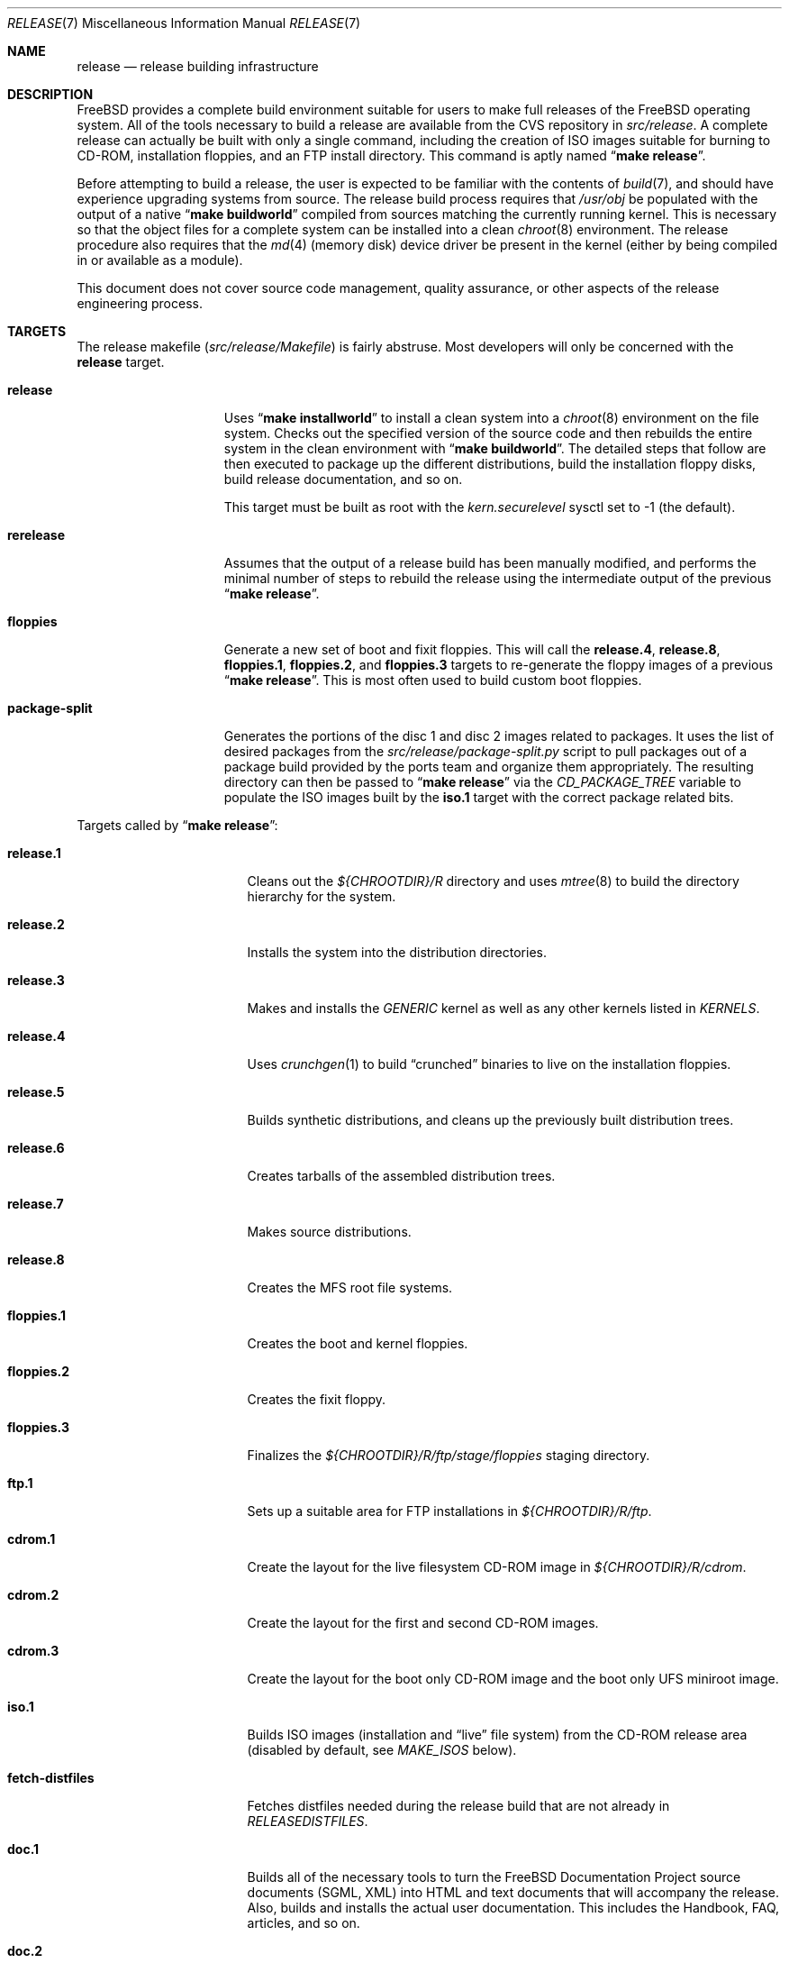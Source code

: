 .\" Copyright (c) 2002 Murray Stokely <murray@FreeBSD.org>
.\" All rights reserved.
.\"
.\" Redistribution and use in source and binary forms, with or without
.\" modification, are permitted provided that the following conditions
.\" are met:
.\" 1. Redistributions of source code must retain the above copyright
.\"    notice, this list of conditions and the following disclaimer.
.\" 2. Redistributions in binary form must reproduce the above copyright
.\"    notice, this list of conditions and the following disclaimer in the
.\"    documentation and/or other materials provided with the distribution.
.\"
.\" THIS SOFTWARE IS PROVIDED BY THE AUTHOR ``AS IS'' AND
.\" ANY EXPRESS OR IMPLIED WARRANTIES, INCLUDING, BUT NOT LIMITED TO, THE
.\" IMPLIED WARRANTIES OF MERCHANTABILITY AND FITNESS FOR A PARTICULAR PURPOSE
.\" ARE DISCLAIMED.  IN NO EVENT SHALL THE AUTHOR BE LIABLE
.\" FOR ANY DIRECT, INDIRECT, INCIDENTAL, SPECIAL, EXEMPLARY, OR CONSEQUENTIAL
.\" DAMAGES (INCLUDING, BUT NOT LIMITED TO, PROCUREMENT OF SUBSTITUTE GOODS
.\" OR SERVICES; LOSS OF USE, DATA, OR PROFITS; OR BUSINESS INTERRUPTION)
.\" HOWEVER CAUSED AND ON ANY THEORY OF LIABILITY, WHETHER IN CONTRACT, STRICT
.\" LIABILITY, OR TORT (INCLUDING NEGLIGENCE OR OTHERWISE) ARISING IN ANY WAY
.\" OUT OF THE USE OF THIS SOFTWARE, EVEN IF ADVISED OF THE POSSIBILITY OF
.\" SUCH DAMAGE.
.\"
.\" $FreeBSD: src/share/man/man7/release.7,v 1.47.2.4 2005/03/23 16:18:10 jhb Exp $
.\"
.Dd September 6, 2004
.Dt RELEASE 7
.Os
.Sh NAME
.Nm release
.Nd "release building infrastructure"
.Sh DESCRIPTION
.Fx
provides a complete build environment suitable for users to make
full releases of the
.Fx
operating system.
All of the tools necessary to build a release are available from the
CVS repository in
.Pa src/release .
A complete release can actually be built with only a single command,
including the creation of ISO images suitable for burning to CD-ROM,
installation floppies, and an FTP install directory.
This command is aptly named
.Dq Li "make release" .
.Pp
Before attempting to build a release, the user is expected to be
familiar with the contents of
.Xr build 7 ,
and should have experience upgrading systems from source.
The release build process requires that
.Pa /usr/obj
be populated with the output of
a native
.Dq Li "make buildworld"
compiled from sources matching the currently running kernel.
This is necessary so that the object files for a complete system can
be installed into a clean
.Xr chroot 8
environment.
The release procedure also requires that the
.Xr md 4
(memory disk) device driver be present in the kernel
(either by being compiled in or available as a module).
.Pp
This document does not cover source code management, quality
assurance, or other aspects of the release engineering process.
.Sh TARGETS
The release makefile
.Pq Pa src/release/Makefile
is fairly abstruse.
Most developers will only be concerned with the
.Cm release
target.
.\" XXX: Some sort of introduction to this list?  All the others have one.
.Bl -tag -width ".Cm package-split"
.It Cm release
Uses
.Dq Li "make installworld"
to install a clean system into a
.Xr chroot 8
environment on the file system.
Checks out the specified version of the source code and then rebuilds
the entire system in the clean environment with
.Dq Li "make buildworld" .
The detailed steps that follow are then executed to package up the
different distributions, build the installation floppy disks, build
release documentation, and so on.
.Pp
This target must be built as root with the
.Va kern.securelevel
sysctl set to \-1 (the default).
.It Cm rerelease
Assumes that the output of a release build has been manually modified,
and performs the minimal number of steps to rebuild the release using
the intermediate output of the previous
.Dq Li "make release" .
.It Cm floppies
Generate a new set of boot and fixit floppies.
This will call the
.Cm release.4 ,
.Cm release.8 ,
.Cm floppies.1 ,
.Cm floppies.2 ,
and
.Cm floppies.3
targets to re-generate the floppy images of a previous
.Dq Li "make release" .
This is most often used to build custom boot floppies.
.It Cm package-split
Generates the portions of the disc 1 and disc 2 images related to packages.
It uses the list of desired packages from the
.Pa src/release/package-split.py
script to pull packages out of a package build provided by the ports team
and organize them appropriately.
The resulting directory can then be passed to
.Dq Li "make release"
via the
.Va CD_PACKAGE_TREE
variable to populate the ISO images built by the
.Cm iso.1
target with the correct package related bits.
.El
.Pp
Targets called by
.Dq Li "make release" :
.Bl -tag -width ".Cm fetch-distfiles"
.It Cm release.1
Cleans out the
.Pa ${CHROOTDIR}/R
directory and uses
.Xr mtree 8
to build the directory hierarchy for the system.
.It Cm release.2
Installs the system into the distribution directories.
.It Cm release.3
Makes and installs the
.Pa GENERIC
kernel as well as any other kernels listed in
.Va KERNELS .
.It Cm release.4
Uses
.Xr crunchgen 1
to build
.Dq crunched
binaries to live on the installation floppies.
.It Cm release.5
Builds synthetic distributions, and cleans up the previously built
distribution trees.
.It Cm release.6
Creates tarballs of the assembled distribution trees.
.It Cm release.7
Makes source distributions.
.It Cm release.8
Creates the MFS root file systems.
.It Cm floppies.1
Creates the boot and kernel floppies.
.It Cm floppies.2
Creates the fixit floppy.
.It Cm floppies.3
Finalizes the
.Pa ${CHROOTDIR}/R/ftp/stage/floppies
staging directory.
.It Cm ftp.1
Sets up a suitable area for FTP installations in
.Pa ${CHROOTDIR}/R/ftp .
.It Cm cdrom.1
Create the layout for the live filesystem CD-ROM image in
.Pa ${CHROOTDIR}/R/cdrom .
.It Cm cdrom.2
Create the layout for the first and second CD-ROM images.
.It Cm cdrom.3
Create the layout for the boot only CD-ROM image and the boot only UFS
miniroot image.
.It Cm iso.1
Builds ISO images (installation and
.Dq live
file system) from the CD-ROM release area
(disabled by default, see
.Va MAKE_ISOS
below).
.It Cm fetch-distfiles
Fetches distfiles needed during the release build that are not already in
.Va RELEASEDISTFILES .
.It Cm doc.1
Builds all of the necessary tools to turn the
.Fx
Documentation Project source documents (SGML, XML) into HTML
and text documents that will accompany the release.
Also, builds and installs the actual user documentation.
This includes the Handbook, FAQ, articles, and so on.
.It Cm doc.2
Builds the release documentation.
This includes the release notes,
hardware guide, and installation instructions.
.El
.Sh ENVIRONMENT
Variables that must be specified:
.Bl -tag -width ".Va BUILDNAME"
.It Va BUILDNAME
The name of the release to be built.
This is used to set the
.Va RELEASE
value in
.Pa sys/conf/newvers.sh ,
which affects the output of
.Xr uname 1 .
.It Va CHROOTDIR
The directory to be used as the
.Xr chroot 8
environment for the entire release build.
.\" XXX: I recommend against hardcoding specific numbers like "2.3" here;
.\" XXX: perhaps it should be replaced with something to the effect of
.\" XXX: "we do not know how much space you'll need, but make sure you have
.\" XXX: at least 3 GB to be safe" (I know i'm still hardcoding a number,
.\" XXX: but at least it looks less like a decree and more like an estimate.
This file system should have at least 3.2 gigabytes of free space on the
i386 architecture.
.It Va CVSROOT
The location of the
.Fx
CVS repository.
This path name is in reference to the real system root,
.Em not
the root of the
.Xr chroot 8
directory tree.
.El
.Pp
Optional variables:
.Bl -tag -width ".Va NO_PREFETCHDISTFILES"
.It Va CD_PACKAGE_TREE
A directory containing extra bits for the first and second CD-ROM images.
The extra files for the first disc should be in
.Pa ${CD_PACKAGE_TREE}/disc1
and the extra files for the second disc should be in
.Pa ${CD_PACKAGE_TREE}/disc2 .
Typically, this variable will be set to the output directory of an earlier
invocation of the
.Cm package-split
target.
.It Va CVSARGS
Additional arguments for
.Xr cvs 1
that come before the subcommands such as
.Dq Li "-qR" .
.It Va CVSCMDARGS
Additional arguments for
.Xr cvs 1
.Ic checkout
and
.Ic update
commands.
For example, setting this variable to
.Dq Li "-D '01/01/2002 00:00:00 GMT'"
for
.Dq Li "make release"
or
.Dq Li "make rerelease"
will ask
.Xr cvs 1
to check out or update sources as of 00:00:00 GMT, January 1 2002, respectively.
.It Va DOC_LANG
The list of languages and encodings the SGML-based documentation
should be built for.
If not set, the documentation is built for all available languages.
.It Va DOCRELEASETAG
The CVS tag to use when checking out the documentation tree.
Usually,
the head of the documentation tree is used by default.
If
.Va RELEASETAG
specifies a release tag,
then the associated release version is used as the default instead.
.It Va EXTLOCALDIR
The directory that will be copied to
.Pa ${CHROOTDIR}/usr/local .
.It Va EXTSRCDIR
The directory specified by this variable will be copied into
.Pa ${CHROOTDIR}/usr/src
instead of that directory being populated by a CVS checkout.
For
.Dq Li "rerelease" ,
this will NOT be copied; cvs update will be used instead.
.It Va KERNEL_FLAGS
The contents of this variable are passed to
.Xr make 1
when building kernels during the release build.
For example, setting this variable to
.Dq Li "-j 4"
will instruct
.Xr make 1
to execute up to four processes at a time.
.It Va KERNELS
Specifies a list of additional kernel configurations to compile and
install into the
.Dq base
distribution.
Each kernel is installed into
.Pa /boot/<config>
so that it can be booted from the loader via
.Dq Li "boot <config>" .
.It Va LOCAL_PATCHES
Patch files against
.Pa /usr/src
that will be applied in the
.Xr chroot 8
environment before the release build begins.
.It Va PATCH_FLAGS
Arguments for the
.Xr patch 1
command used to apply
.Va LOCAL_PATCHES
patch file.
.It Va LOCAL_SCRIPT
A script that will be run in the
.Xr chroot 8
environment immediately after any local patches are applied.
.It Va MAKE_ISOS
If defined, bootable ISO CD-ROM images will be created from the
contents of the CD-ROM stage directory.
.It Va NOCDROM
If defined, the CD-ROM stage directories will not be created.
.It Va NODOC
If defined, the SGML-based documentation from the
.Fx
Documentation Project will not be built.
However, the
.Dq doc
distribution will still be created with the minimal documentation set
provided in
.Pa src/share/doc .
.It Va NO_FLOPPIES
If defined, no boot and fixit floppy disk images will be created (for those
platforms supporting them).
.It Va NOPORTS
If defined, the Ports Collection will be omitted from the release.
.It Va PORTSRELEASETAG
The CVS tag to use when checking out the ports tree.
Usually,
the head of the ports tree is used by default.
If
.Va RELEASETAG
specifies a release tag,
then the associated release version is used as the default instead.
.It Va NO_PREFETCHDISTFILES
If this variable is defined,
then distfiles needed during the release build will not be downloaded prior to
entering the
.Xr chroot 8
environment.
Note that if
.Va NO_PREFETCHDISTFILES
is not set,
the fetching is done after any distfiles are obtained via
.Va RELEASEDISTFILES .
.It Va RELEASEDISTFILES
The directory where the distribution files for ports required by the
release build can be found.
This may save a significant amount of time over downloading the
distfiles through a slow link.
.It Va RELEASENOUPDATE
If this variable is defined for
.Dq Li "make rerelease" ,
the source code will not be updated with
.Dq Li "cvs update" .
.It Va RELEASETAG
The CVS tag corresponding to the release that is to be built.
If undefined, the release will be built from the
.Dv HEAD
of the CVS tree
(a
.Dq "-CURRENT snapshot" ) .
.It Va SEPARATE_LIVEFS
Store the live filesystem on its own CD-ROM image rather than placing it on
the first disc.
.It Va TARGET_ARCH
The target machine processor architecture.
This is analogous to the
.Dq Nm uname Fl p
output.
Set this to cross-build for a different architecture.
.It Va TARGET
The target hardware platform.
This is analogous to the
.Dq Nm uname Fl m
output.
This is necessary to cross-build some target architectures.
For example, cross-building for PC98 machines requires
.Va TARGET_ARCH Ns = Ns Li i386
and
.Va TARGET Ns = Ns Li pc98 .
.It Va WORLDDIR
The directory where
.Dq Li "make buildworld"
was run; defaults to
.Pa ${.CURDIR}/..
which usually points to
.Pa /usr/src .
.It Va WORLD_FLAGS
The contents of this variable are passed to
.Xr make 1
when building world during the release build.
For example, setting this variable to
.Dq Li "-j 4"
will instruct
.Xr make 1
to execute up to four processes at a time.
.El
.Sh FILES
.Bl -tag -compact
.It Pa /etc/make.conf
.It Pa /usr/doc/Makefile
.It Pa /usr/doc/share/mk/doc.project.mk
.It Pa /usr/ports/Mk/bsd.port.mk
.It Pa /usr/ports/Mk/bsd.sites.mk
.It Pa /usr/share/examples/etc/make.conf
.It Pa /usr/src/Makefile
.It Pa /usr/src/Makefile.inc1
.It Pa /usr/src/release/Makefile
.It Pa /usr/src/release/${arch}/boot_crunch.conf
.It Pa /usr/src/release/${arch}/fixit_crunch.conf
.El
.Sh EXAMPLES
The following sequence of commands was used to build the
.Fx 4.9
release:
.Bd -literal -offset indent
cd /usr
cvs co -rRELENG_4_9_0_RELEASE src
cd src
make buildworld
cd release
make release CHROOTDIR=/local3/release BUILDNAME=4.9-RELEASE \\
  CVSROOT=/host/cvs/usr/home/ncvs RELEASETAG=RELENG_4_9_0_RELEASE
.Ed
.Pp
After running these commands, a complete system suitable for FTP or
CD-ROM distribution is available in the
.Pa /local3/release/R
directory.
.Pp
The following sequence of commands can be used to build a
.Dq "-CURRENT snapshot"
of a
locally modified source tree:
.Bd -literal -offset indent
cd /usr/src
cvs diff -u > /path/to/local.patch
make buildworld
cd release
make release CHROOTDIR=/local3/release BUILDNAME=6.0-CURRENT \\
  CVSROOT=/host/cvs/usr/home/ncvs LOCAL_PATCHES=/path/to/local.patch
.Ed
.Sh SEE ALSO
.Xr cc 1 ,
.Xr crunchgen 1 ,
.Xr cvs 1 ,
.Xr install 1 ,
.Xr make 1 ,
.Xr patch 1 ,
.Xr uname 1 ,
.Xr md 4 ,
.Xr make.conf 5 ,
.Xr build 7 ,
.Xr ports 7 ,
.Xr chroot 8 ,
.Xr mtree 8 ,
.Xr sysctl 8
.Rs
.%T "FreeBSD Release Engineering"
.%O http://www.FreeBSD.org/doc/en_US.ISO8859-1/articles/releng/
.Re
.Rs
.%T "FreeBSD Release Engineering of Third Party Packages"
.%O http://www.FreeBSD.org/doc/en_US.ISO8859-1/articles/releng-packages/
.Re
.Rs
.%T "FreeBSD Developers' Handbook"
.%O http://www.FreeBSD.org/doc/en_US.ISO8859-1/books/developers-handbook/
.Re
.Sh HISTORY
.Fx
1.x
used a manual checklist, compiled by
.An Rod Grimes ,
to produce a release.
Apart from being incomplete, the list put a lot of specific demands on
available file systems and was quite torturous to execute.
.Pp
As part of the
.Fx 2.0
release engineering effort, significant
effort was spent getting
.Pa src/release/Makefile
into a shape where it could at least automate most of the tediousness
of building a release in a sterile environment.
.Pp
With its almost 1000 revisions spread over multiple branches, the
.Xr cvs 1
log of
.Pa src/release/Makefile
contains a vivid historical record of some
of the hardships release engineers go through.
.Sh AUTHORS
.Pa src/release/Makefile
was originally written by
.An -nosplit
.An Rod Grimes ,
.An Jordan Hubbard ,
and
.An Poul-Henning Kamp .
This manual page was written by
.An Murray Stokely Aq murray@FreeBSD.org .
.Sh BUGS
Infrastructure changes are occasionally made to the
.Fx
documentation set in such a way that release builds on security
branches can fail.
To work around this, release builds can be made to checkout the
documentation from the last fully supported release of
.Fx .
For example:
.Pp
.Dl "make release RELEASETAG=RELENG_4_9 DOCRELEASETAG=RELEASE_4_9_0 ..."
